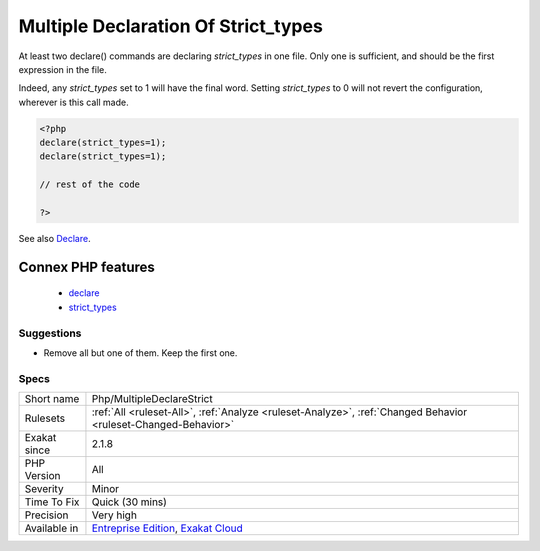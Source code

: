 .. _php-multipledeclarestrict:

.. _multiple-declaration-of-strict\_types:

Multiple Declaration Of Strict_types
++++++++++++++++++++++++++++++++++++

.. meta::
	:description:
		Multiple Declaration Of Strict_types: At least two declare() commands are declaring `strict_types` in one file.
	:twitter:card: summary_large_image
	:twitter:site: @exakat
	:twitter:title: Multiple Declaration Of Strict_types
	:twitter:description: Multiple Declaration Of Strict_types: At least two declare() commands are declaring `strict_types` in one file
	:twitter:creator: @exakat
	:twitter:image:src: https://www.exakat.io/wp-content/uploads/2020/06/logo-exakat.png
	:og:image: https://www.exakat.io/wp-content/uploads/2020/06/logo-exakat.png
	:og:title: Multiple Declaration Of Strict_types
	:og:type: article
	:og:description: At least two declare() commands are declaring `strict_types` in one file
	:og:url: https://php-tips.readthedocs.io/en/latest/tips/Php/MultipleDeclareStrict.html
	:og:locale: en
At least two declare() commands are declaring `strict_types` in one file. Only one is sufficient, and should be the first expression in the file.

Indeed, any `strict_types` set to 1 will have the final word. Setting `strict_types` to 0 will not revert the configuration, wherever is this call made.

.. code-block:: php
   
   <?php 
   declare(strict_types=1);
   declare(strict_types=1);
   
   // rest of the code 
   
   ?>

See also `Declare <https://www.php.net/manual/en/control-structures.declare.php>`_.

Connex PHP features
-------------------

  + `declare <https://php-dictionary.readthedocs.io/en/latest/dictionary/declare.ini.html>`_
  + `strict_types <https://php-dictionary.readthedocs.io/en/latest/dictionary/strict_types.ini.html>`_


Suggestions
___________

* Remove all but one of them. Keep the first one. 




Specs
_____

+--------------+-------------------------------------------------------------------------------------------------------------------------+
| Short name   | Php/MultipleDeclareStrict                                                                                               |
+--------------+-------------------------------------------------------------------------------------------------------------------------+
| Rulesets     | :ref:`All <ruleset-All>`, :ref:`Analyze <ruleset-Analyze>`, :ref:`Changed Behavior <ruleset-Changed-Behavior>`          |
+--------------+-------------------------------------------------------------------------------------------------------------------------+
| Exakat since | 2.1.8                                                                                                                   |
+--------------+-------------------------------------------------------------------------------------------------------------------------+
| PHP Version  | All                                                                                                                     |
+--------------+-------------------------------------------------------------------------------------------------------------------------+
| Severity     | Minor                                                                                                                   |
+--------------+-------------------------------------------------------------------------------------------------------------------------+
| Time To Fix  | Quick (30 mins)                                                                                                         |
+--------------+-------------------------------------------------------------------------------------------------------------------------+
| Precision    | Very high                                                                                                               |
+--------------+-------------------------------------------------------------------------------------------------------------------------+
| Available in | `Entreprise Edition <https://www.exakat.io/entreprise-edition>`_, `Exakat Cloud <https://www.exakat.io/exakat-cloud/>`_ |
+--------------+-------------------------------------------------------------------------------------------------------------------------+



